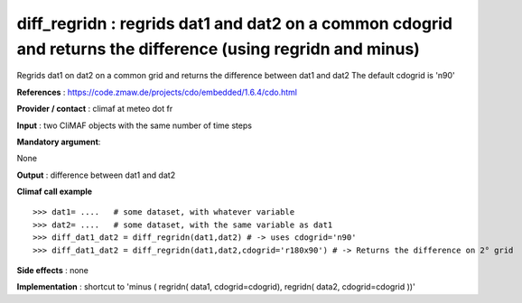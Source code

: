 diff_regridn : regrids dat1 and dat2 on a common cdogrid and returns the difference (using regridn and minus)
---------------------------------------------------------------------------------------

Regrids dat1 on dat2 on a common grid and returns the difference between dat1 and dat2
The default cdogrid is 'n90'

**References** : https://code.zmaw.de/projects/cdo/embedded/1.6.4/cdo.html

**Provider / contact** : climaf at meteo dot fr

**Input** : two CliMAF objects with the same number of time steps

**Mandatory argument**: 

None

**Output** : difference between dat1 and dat2

**Climaf call example** ::
 
  >>> dat1= ....   # some dataset, with whatever variable
  >>> dat2= ....   # some dataset, with the same variable as dat1
  >>> diff_dat1_dat2 = diff_regridn(dat1,dat2) # -> uses cdogrid='n90'
  >>> diff_dat1_dat2 = diff_regridn(dat1,dat2,cdogrid='r180x90') # -> Returns the difference on 2° grid


**Side effects** : none

**Implementation** : shortcut to 'minus ( regridn( data1, cdogrid=cdogrid), regridn( data2, cdogrid=cdogrid ))'

